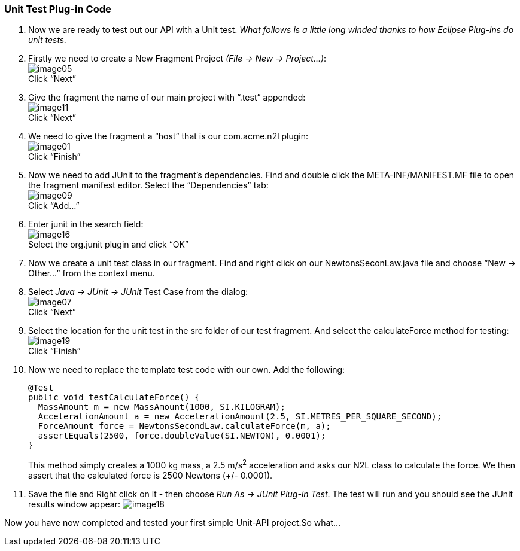 === Unit Test Plug-in Code

. Now we are ready to test out our API with a Unit test. _What follows is a little long winded thanks to how Eclipse Plug-ins do unit tests._
. Firstly we need to create a New Fragment Project _(File -> New -> Project...)_: +
image:image05.png[] +
Click “Next”
. Give the fragment the name of our main project with “.test” appended: +
image:image11.png[] +
Click “Next”
. We need to give the fragment a “host” that is our +com.acme.n2l+ plugin: +
image:image01.png[] +
Click “Finish”
. Now we need to add JUnit to the fragment’s dependencies. Find and double click the +META-INF/MANIFEST.MF+ file to open the fragment manifest editor. Select the “Dependencies” tab: +
image:image09.png[] +
Click “Add...”
. Enter +junit+ in the search field: +
image:image16.png[] +
Select the org.junit plugin and click “OK”
. Now we create a unit test class in our fragment. Find and right click on our +NewtonsSeconLaw.java+ file and choose “New -> Other...” from the context menu.
. Select _Java -> JUnit -> JUnit_ Test Case from the dialog: +
image:image07.png[] +
Click “Next”
. Select the location for the unit test in the src folder of our test fragment. And select the calculateForce method for testing: +
image:image19.png[] +
Click “Finish”
. Now we need to replace the template test code with our own. Add the following:
+
[source,java]
----
@Test
public void testCalculateForce() {
  MassAmount m = new MassAmount(1000, SI.KILOGRAM);
  AccelerationAmount a = new AccelerationAmount(2.5, SI.METRES_PER_SQUARE_SECOND);
  ForceAmount force = NewtonsSecondLaw.calculateForce(m, a);
  assertEquals(2500, force.doubleValue(SI.NEWTON), 0.0001);
}
----
+
This method simply creates a 1000 kg mass, a 2.5 m/s^2^ acceleration and asks our N2L class to calculate the force. We then assert that the calculated force is 2500 Newtons (+/- 0.0001).

. Save the file and Right click on it - then choose _Run As -> JUnit Plug-in Test_. The test will run and you should see the JUnit results window appear:
image:image18.png[]

Now you have now completed and tested your first simple Unit-API project.So what...


